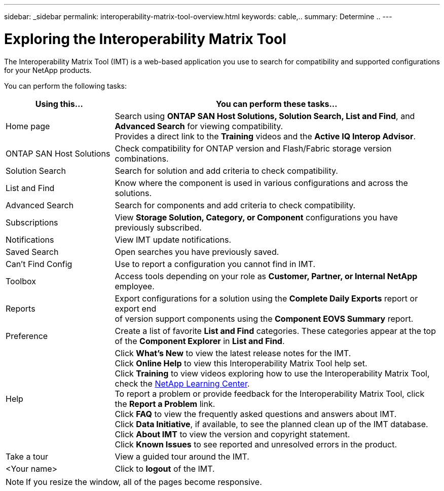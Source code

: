 ---
sidebar: _sidebar
permalink: interoperability-matrix-tool-overview.html
keywords: cable,..
summary:  Determine ..
---


= Exploring the Interoperability Matrix Tool
:hardbreaks:
:nofooter:
:icons: font
:linkattrs:
:imagesdir: ./media/


[.lead]
The Interoperability Matrix Tool (IMT) is a web-based application you use to search for compatibility and supported configurations for your NetApp products.

You can perform the following tasks:
[cols=2*,options="header",cols="25,75"]
|===
|Using this...
|You can perform these tasks...
|Home page
|Search using *ONTAP SAN Host Solutions, Solution Search, List and Find*, and *Advanced Search* for viewing compatibility.
Provides a direct link to the *Training* videos and the *Active IQ Interop Advisor*.
|ONTAP SAN Host Solutions
|Check compatibility for ONTAP version and Flash/Fabric storage version combinations.
|Solution Search |Search for solution and add criteria to check compatibility.
|List and Find
|Know where the component is used in various configurations and across the solutions.
|Advanced Search
|Search for components and add criteria to check compatibility.
|Subscriptions |View *Storage Solution, Category, or Component* configurations you have previously subscribed.
|Notifications |View IMT update notifications.
|Saved Search |Open searches you have previously saved.
|Can't Find Config |Use to report a configuration you cannot find in IMT.
|Toolbox
|Access tools depending on your role as *Customer, Partner, or Internal NetApp* employee.
|Reports
|Export configurations for a solution using the *Complete Daily Exports* report or export end
of version support components using the *Component EOVS Summary* report.
|Preference
|Create a list of favorite *List and Find* categories. These categories appear at the top of the *Component Explorer* in *List and Find*.
|Help
|Click *What's New* to view the latest release notes for the IMT.
Click *Online Help* to view this Interoperability Matrix Tool help set.
Click *Training* to view videos exploring how to use the Interoperability Matrix Tool, check the https://login.netapp.com/ssologinext/login.jsp?resource_url=https%3A%2F%2Flearningcenter.netapp.com%2Fdmsv2%2FSSORedirectionService%3Fsource%3Dbrainshark%26onReturnUrl%3Dhttps%25253a%25252f%25252fwww.brainshark.com%25252fbr[NetApp Learning Center^].
To report a problem or provide feedback for the Interoperability Matrix Tool, click the *Report a Problem* link.
Click *FAQ* to view the frequently asked questions and answers about IMT.
Click *Data Initiative*, if available, to see the planned clean up of the IMT database.
Click *About IMT* to view the version and copyright statement.
Click *Known Issues* to see reported and unresolved errors in the product.
|Take a tour |View a guided tour around the IMT.
|<Your name> |Click to *logout* of the IMT.
|===

NOTE: If you resize the window, all of the pages become responsive.
